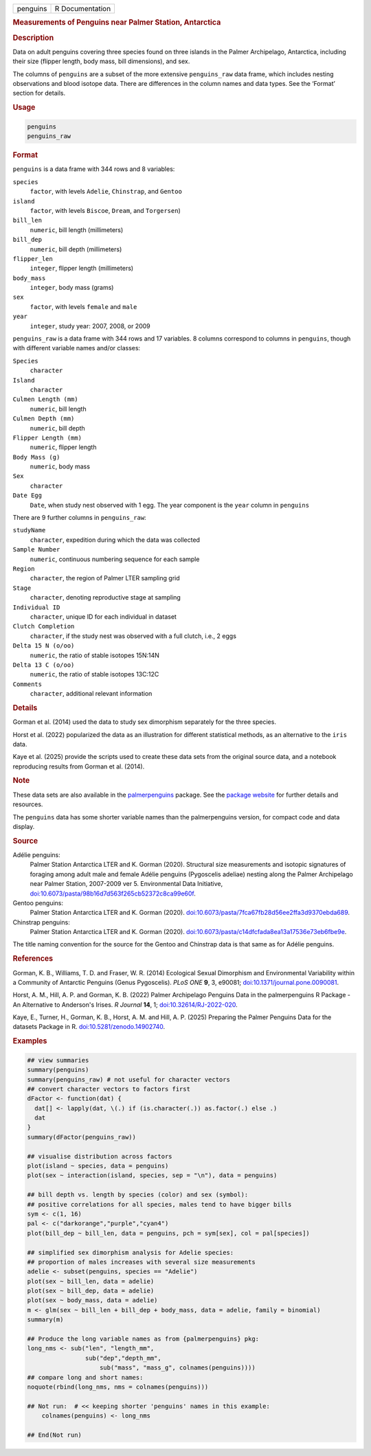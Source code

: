 .. container::

   .. container::

      ======== ===============
      penguins R Documentation
      ======== ===============

      .. rubric:: Measurements of Penguins near Palmer Station,
         Antarctica
         :name: measurements-of-penguins-near-palmer-station-antarctica

      .. rubric:: Description
         :name: description

      Data on adult penguins covering three species found on three
      islands in the Palmer Archipelago, Antarctica, including their
      size (flipper length, body mass, bill dimensions), and sex.

      The columns of ``penguins`` are a subset of the more extensive
      ``penguins_raw`` data frame, which includes nesting observations
      and blood isotope data. There are differences in the column names
      and data types. See the ‘Format’ section for details.

      .. rubric:: Usage
         :name: usage

      .. code:: R

         penguins
         penguins_raw

      .. rubric:: Format
         :name: format

      ``penguins`` is a data frame with 344 rows and 8 variables:

      ``species``
         ``factor``, with levels ``Adelie``, ``Chinstrap``, and
         ``Gentoo``

      ``island``
         ``factor``, with levels ``Biscoe``, ``Dream``, and
         ``Torgersen``)

      ``bill_len``
         ``numeric``, bill length (millimeters)

      ``bill_dep``
         ``numeric``, bill depth (millimeters)

      ``flipper_len``
         ``integer``, flipper length (millimeters)

      ``body_mass``
         ``integer``, body mass (grams)

      ``sex``
         ``factor``, with levels ``female`` and ``male``

      ``year``
         ``integer``, study year: 2007, 2008, or 2009

      ``penguins_raw`` is a data frame with 344 rows and 17 variables. 8
      columns correspond to columns in ``penguins``, though with
      different variable names and/or classes:

      ``Species``
         ``character``

      ``Island``
         ``character``

      ``Culmen Length (mm)``
         ``numeric``, bill length

      ``Culmen Depth (mm)``
         ``numeric``, bill depth

      ``Flipper Length (mm)``
         ``numeric``, flipper length

      ``Body Mass (g)``
         ``numeric``, body mass

      ``Sex``
         ``character``

      ``Date Egg``
         ``Date``, when study nest observed with 1 egg. The year
         component is the ``year`` column in ``penguins``

      There are 9 further columns in ``penguins_raw``:

      ``studyName``
         ``character``, expedition during which the data was collected

      ``Sample Number``
         ``numeric``, continuous numbering sequence for each sample

      ``Region``
         ``character``, the region of Palmer LTER sampling grid

      ``Stage``
         ``character``, denoting reproductive stage at sampling

      ``Individual ID``
         ``character``, unique ID for each individual in dataset

      ``Clutch Completion``
         ``character``, if the study nest was observed with a full
         clutch, i.e., 2 eggs

      ``Delta 15 N (o/oo)``
         ``numeric``, the ratio of stable isotopes 15N:14N

      ``Delta 13 C (o/oo)``
         ``numeric``, the ratio of stable isotopes 13C:12C

      ``Comments``
         ``character``, additional relevant information

      .. rubric:: Details
         :name: details

      Gorman et al. (2014) used the data to study sex dimorphism
      separately for the three species.

      Horst et al. (2022) popularized the data as an illustration for
      different statistical methods, as an alternative to the ``iris``
      data.

      Kaye et al. (2025) provide the scripts used to create these data
      sets from the original source data, and a notebook reproducing
      results from Gorman et al. (2014).

      .. rubric:: Note
         :name: note

      These data sets are also available in the
      `palmerpenguins <https://CRAN.R-project.org/package=palmerpenguins>`__
      package. See the `package
      website <https://allisonhorst.github.io/palmerpenguins/>`__ for
      further details and resources.

      The ``penguins`` data has some shorter variable names than the
      palmerpenguins version, for compact code and data display.

      .. rubric:: Source
         :name: source

      Adélie penguins:
         Palmer Station Antarctica LTER and K. Gorman (2020). Structural
         size measurements and isotopic signatures of foraging among
         adult male and female Adélie penguins (Pygoscelis adeliae)
         nesting along the Palmer Archipelago near Palmer Station,
         2007-2009 ver 5. Environmental Data Initiative,
         `doi:10.6073/pasta/98b16d7d563f265cb52372c8ca99e60f <https://doi.org/10.6073/pasta/98b16d7d563f265cb52372c8ca99e60f>`__.

      Gentoo penguins:
         Palmer Station Antarctica LTER and K. Gorman (2020).
         `doi:10.6073/pasta/7fca67fb28d56ee2ffa3d9370ebda689 <https://doi.org/10.6073/pasta/7fca67fb28d56ee2ffa3d9370ebda689>`__.

      Chinstrap penguins:
         Palmer Station Antarctica LTER and K. Gorman (2020).
         `doi:10.6073/pasta/c14dfcfada8ea13a17536e73eb6fbe9e <https://doi.org/10.6073/pasta/c14dfcfada8ea13a17536e73eb6fbe9e>`__.

      The title naming convention for the source for the Gentoo and
      Chinstrap data is that same as for Adélie penguins.

      .. rubric:: References
         :name: references

      Gorman, K. B., Williams, T. D. and Fraser, W. R. (2014) Ecological
      Sexual Dimorphism and Environmental Variability within a Community
      of Antarctic Penguins (Genus Pygoscelis). *PLoS ONE* **9**, 3,
      e90081;
      `doi:10.1371/journal.pone.0090081 <https://doi.org/10.1371/journal.pone.0090081>`__.

      Horst, A. M., Hill, A. P. and Gorman, K. B. (2022) Palmer
      Archipelago Penguins Data in the palmerpenguins R Package - An
      Alternative to Anderson's Irises. *R Journal* **14**, 1;
      `doi:10.32614/RJ-2022-020 <https://doi.org/10.32614/RJ-2022-020>`__.

      Kaye, E., Turner, H., Gorman, K. B., Horst, A. M. and Hill, A. P.
      (2025) Preparing the Palmer Penguins Data for the datasets Package
      in R.
      `doi:10.5281/zenodo.14902740 <https://doi.org/10.5281/zenodo.14902740>`__.

      .. rubric:: Examples
         :name: examples

      .. code:: R

         ## view summaries
         summary(penguins)
         summary(penguins_raw) # not useful for character vectors
         ## convert character vectors to factors first
         dFactor <- function(dat) {
           dat[] <- lapply(dat, \(.) if (is.character(.)) as.factor(.) else .)
           dat
         }
         summary(dFactor(penguins_raw))

         ## visualise distribution across factors
         plot(island ~ species, data = penguins)
         plot(sex ~ interaction(island, species, sep = "\n"), data = penguins)

         ## bill depth vs. length by species (color) and sex (symbol):
         ## positive correlations for all species, males tend to have bigger bills
         sym <- c(1, 16)
         pal <- c("darkorange","purple","cyan4")
         plot(bill_dep ~ bill_len, data = penguins, pch = sym[sex], col = pal[species])

         ## simplified sex dimorphism analysis for Adelie species:
         ## proportion of males increases with several size measurements
         adelie <- subset(penguins, species == "Adelie")
         plot(sex ~ bill_len, data = adelie)
         plot(sex ~ bill_dep, data = adelie)
         plot(sex ~ body_mass, data = adelie)
         m <- glm(sex ~ bill_len + bill_dep + body_mass, data = adelie, family = binomial)
         summary(m)

         ## Produce the long variable names as from {palmerpenguins} pkg:
         long_nms <- sub("len", "length_mm",
                         sub("dep","depth_mm",
                             sub("mass", "mass_g", colnames(penguins))))
         ## compare long and short names:
         noquote(rbind(long_nms, nms = colnames(penguins)))

         ## Not run:  # << keeping shorter 'penguins' names in this example:
             colnames(penguins) <- long_nms

         ## End(Not run)

